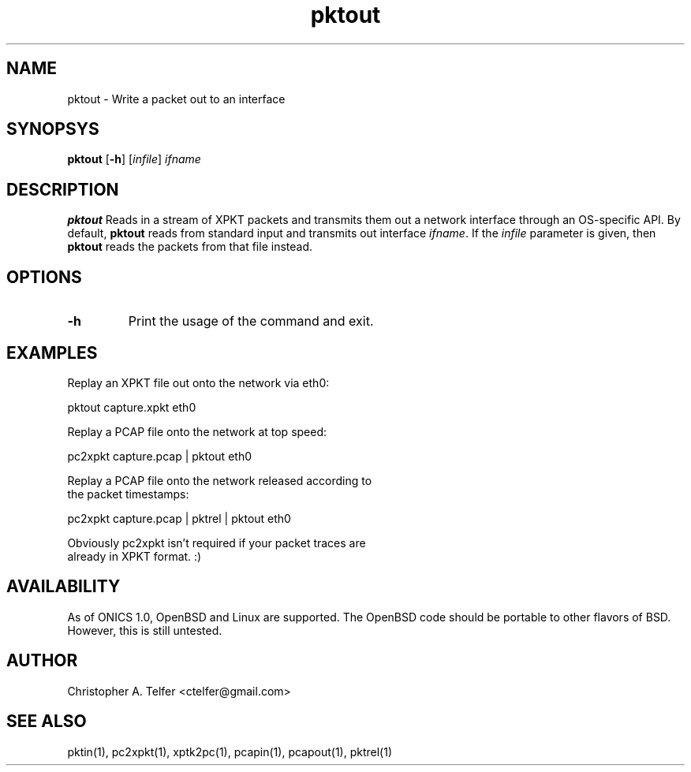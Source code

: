 .TH "pktout" 1 "August 2013" "ONICS 1.0"
.SH NAME
pktout - Write a packet out to an interface
.P
.SH SYNOPSYS
\fBpktout\fP [\fB-h\fP] [\fIinfile\fP] \fIifname\fP
.P
.SH DESCRIPTION
\fBpktout\fP Reads in a stream of XPKT packets and transmits them out 
a network interface through an OS-specific API.  By default,
\fBpktout\fP reads from standard input and transmits out interface
\fIifname\fP.  If the \fIinfile\fP parameter is given, then \fBpktout\fP
reads the packets from that file instead.
.P
.SH OPTIONS
.P
.IP \fB-h\fP
Print the usage of the command and exit.
.P
.SH EXAMPLES
.P
.nf

Replay an XPKT file out onto the network via eth0:

    pktout capture.xpkt eth0

Replay a PCAP file onto the network at top speed:

    pc2xpkt capture.pcap | pktout eth0

Replay a PCAP file onto the network released according to
the packet timestamps:

    pc2xpkt capture.pcap | pktrel | pktout eth0

Obviously pc2xpkt isn't required if your packet traces are
already in XPKT format.  :)
.fi
.P
.SH AVAILABILITY
As of ONICS 1.0, OpenBSD and Linux are supported.  The OpenBSD code
should be portable to other flavors of BSD.  However, this is still
untested. 
.P
.SH AUTHOR
Christopher A. Telfer <ctelfer@gmail.com>
.P
.SH "SEE ALSO"
pktin(1), pc2xpkt(1), xptk2pc(1), pcapin(1), pcapout(1), pktrel(1)
